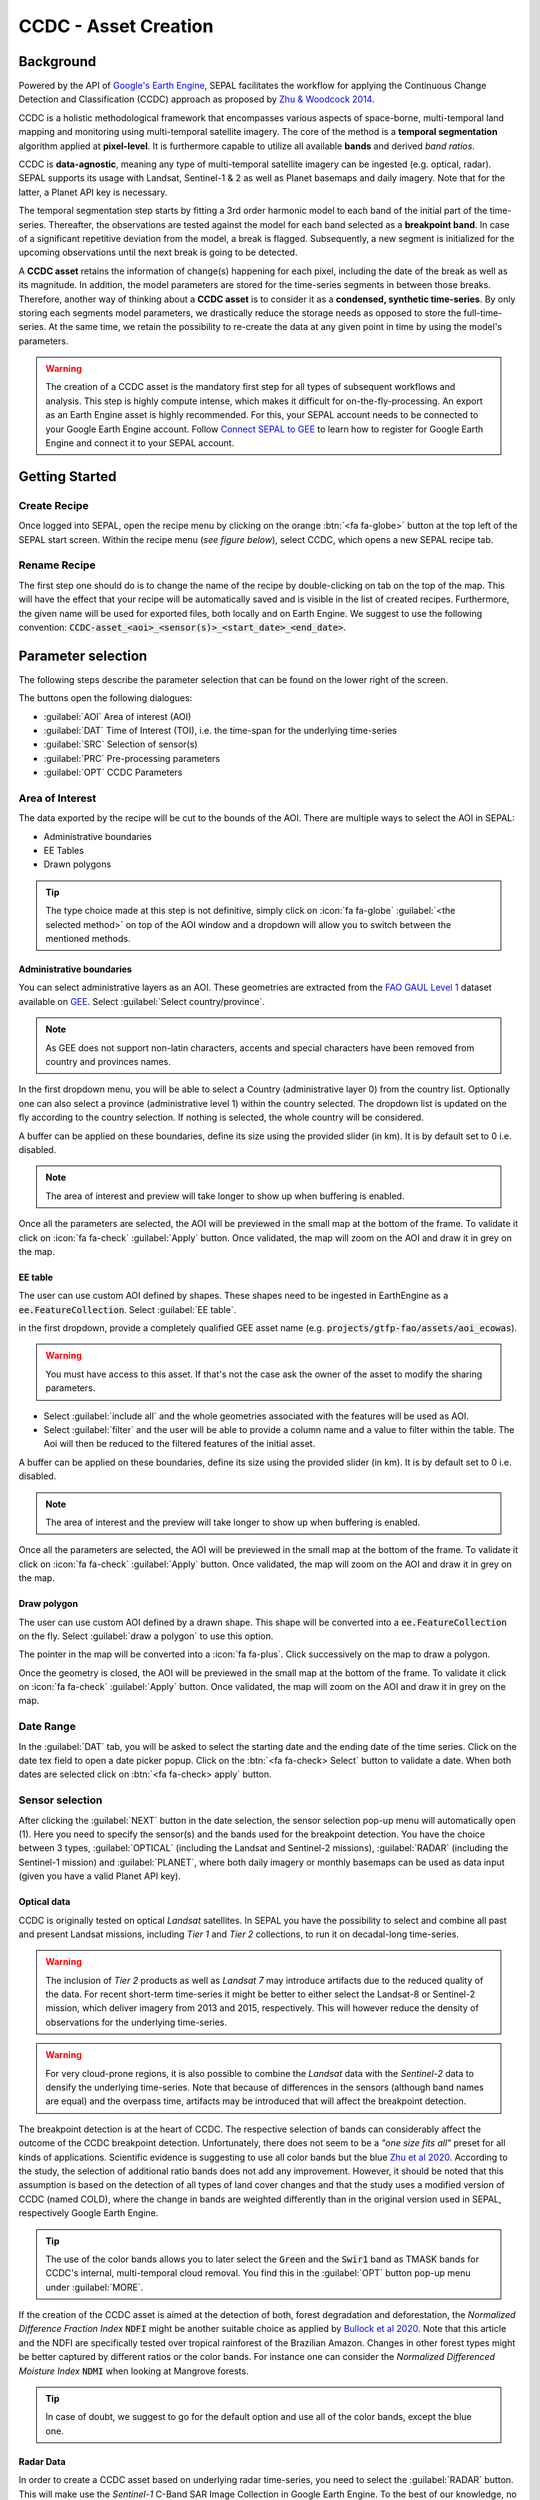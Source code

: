 CCDC - Asset Creation
=====================

Background
----------

Powered by the API of `Google's Earth Engine <https://earthengine.google.com/>`_, SEPAL facilitates the workflow for applying the Continuous Change Detection and Classification (CCDC) approach as proposed by `Zhu & Woodcock 2014 <https://www.sciencedirect.com/science/article/pii/S0034425714000248>`_.

CCDC is a holistic methodological framework that encompasses various aspects of space-borne, multi-temporal land mapping and monitoring using multi-temporal satellite imagery. The core of the method is a **temporal segmentation** algorithm applied at **pixel-level**. It is furthermore capable to utilize all available **bands** and derived *band ratios*.

CCDC is **data-agnostic**, meaning any type of multi-temporal satellite imagery can be ingested (e.g. optical, radar). SEPAL supports its usage with Landsat, Sentinel-1 & 2 as well as Planet basemaps and daily imagery. Note that for the latter, a Planet API key is necessary.

The temporal segmentation step starts by fitting a 3rd order harmonic model to each band of the initial part of the time-series. Thereafter, the observations are tested against the model for each band selected as a **breakpoint band**. In case of a significant repetitive deviation from the model, a break is flagged. Subsequently, a new segment is initialized for the upcoming observations until the next break is going to be detected.

A **CCDC asset** retains the information of change(s) happening for each pixel, including the date of the break as well as its magnitude. In addition, the model parameters are stored for the time-series segments in between those breaks. Therefore, another way of thinking about a **CCDC asset** is to consider it as a **condensed, synthetic time-series**. By only storing each segments model parameters, we drastically reduce the storage needs as opposed to store the full-time-series. At the same time, we retain the possibility to re-create the data at any given point in time by using the model's parameters.

.. warning::

    The creation of a CCDC asset is the mandatory first step for all types of subsequent workflows and analysis. This step is highly compute intense, which makes it difficult for on-the-fly-processing. An export as an Earth Engine asset is highly recommended. For this, your SEPAL account needs to be connected to your Google Earth Engine account. Follow `Connect SEPAL to GEE <../setup/gee.html>`__ to learn how to register for Google Earth Engine and connect it to your SEPAL account.


Getting Started
---------------

Create Recipe
^^^^^^^^^^^^^^

Once logged into SEPAL, open the recipe menu by clicking on the orange :btn:`<fa fa-globe>` button at the top left of the SEPAL start screen. Within the recipe menu (*see figure below*), select CCDC, which opens a new SEPAL recipe tab.

.. thumbnail:: ../_images/cookbook/ccdc_asset/recipe_selection.png
    :group: ccdc-recipe-selection
    :title: Selection menu for SEPAL recipes
    :width: 60%
    :align: center

Rename Recipe
^^^^^^^^^^^^^

The first step one should do is to change the name of the recipe by double-clicking on tab on the top of the map. This will have the effect that your recipe will be automatically saved and is visible in the list of created recipes. Furthermore, the given name will be used for exported files, both locally and on Earth Engine. We suggest to use the following convention: :code:`CCDC-asset_<aoi>_<sensor(s)>_<start_date>_<end_date>`.

.. thumbnail:: ../_images/cookbook/ccdc_asset/recipe_unnamed.png
    :title: CCDC asset default title
    :width: 40%

.. thumbnail:: ../_images/cookbook/ccdc_asset/recipe_renamed.png
    :title: CCDC assed modified title
    :width: 40%

Parameter selection
-------------------

The following steps describe the parameter selection that can be found on the lower right of the screen.

.. thumbnail:: ../_images/cookbook/ccdc_asset/ccdc_start_screen.png
    :title: CCDC assed parameters

.. line-break::

The buttons open the following dialogues:

-   :guilabel:`AOI` Area of interest (AOI)
-   :guilabel:`DAT` Time of Interest (TOI), i.e. the time-span for the underlying time-series
-   :guilabel:`SRC` Selection of sensor(s)
-   :guilabel:`PRC` Pre-processing parameters
-   :guilabel:`OPT` CCDC Parameters

Area of Interest
^^^^^^^^^^^^^^^^

The data exported by the recipe will be cut to the bounds of the AOI. There are multiple ways to select the AOI in SEPAL:

-   Administrative boundaries
-   EE Tables
-   Drawn polygons

.. thumbnail:: ../_images/cookbook/time_series/aoi_landing.png
    :title: The 3 differents ways to select an AOI in SEPAL
    :group: time-series-recipe

.. tip::

    The type choice made at this step is not definitive, simply click on :icon:`fa fa-globe` :guilabel:`<the selected method>` on top of the AOI window and a dropdown will allow you to switch between the mentioned methods.

Administrative boundaries
"""""""""""""""""""""""""

You can select administrative layers as an AOI. These geometries are extracted from the `FAO GAUL Level 1 <https://data.apps.fao.org/map/catalog/srv/eng/catalog.search?id=12691#/metadata/9c35ba10-5649-41c8-bdfc-eb78e9e65654>`__ dataset available on `GEE <https://developers.google.com/earth-engine/datasets/catalog/FAO_GAUL_2015_level1>`__. Select :guilabel:`Select country/province`.

.. note::

    As GEE does not support non-latin characters, accents and special characters have been removed from country and provinces names.

In the first dropdown menu, you will be able to select a Country (administrative layer 0) from the country list.
Optionally one can also select a province (administrative level 1) within the country selected. The dropdown list is updated on the fly according to the country selection. If nothing is selected, the whole country will be considered.

A buffer can be applied on these boundaries, define its size using the provided slider (in km). It is by default set to 0 i.e. disabled.

.. note::

    The area of interest and preview will take longer to show up when buffering is enabled.

Once all the parameters are selected, the AOI will be previewed in the small map at the bottom of the frame. To validate it click on :icon:`fa fa-check` :guilabel:`Apply` button. Once validated, the map will zoom on the AOI and draw it in grey on the map.

.. thumbnail:: ../_images/cookbook/time_series/aoi_administrative.png
    :title: Select AOI based on administrative layers
    :group: time-series-recipe

EE table
""""""""

The user can use custom AOI defined by shapes. These shapes need to be ingested in EarthEngine as a :code:`ee.FeatureCollection`. Select :guilabel:`EE table`.

in the first dropdown, provide a completely qualified GEE asset name (e.g. :code:`projects/gtfp-fao/assets/aoi_ecowas`).

.. warning::

    You must have access to this asset. If that's not the case ask the owner of the asset to modify the sharing parameters.

-   Select :guilabel:`include all` and the whole geometries associated with the features will be used as AOI.
-   Select :guilabel:`filter` and the user will be able to provide a column name and a value to filter within the table. The Aoi will then be reduced to the filtered features of the initial asset.

A buffer can be applied on these boundaries, define its size using the provided slider (in km). It is by default set to 0 i.e. disabled.

.. note::

    The area of interest and the preview will take longer to show up when buffering is enabled.

Once all the parameters are selected, the AOI will be previewed in the small map at the bottom of the frame. To validate it click on :icon:`fa fa-check` :guilabel:`Apply` button. Once validated, the map will zoom on the AOI and draw it in grey on the map.

.. thumbnail:: ../_images/cookbook/time_series/aoi_table.png
    :title: Select AOI based on EE table
    :group: time-series-recipe

Draw polygon
""""""""""""

The user can use custom AOI defined by a drawn shape. This shape will be converted into a :code:`ee.FeatureCollection` on the fly. Select :guilabel:`draw a polygon` to use this option.

The pointer in the map will be converted into a :icon:`fa fa-plus`. Click successively on the map to draw a polygon.

Once the geometry is closed, the AOI will be previewed in the small map at the bottom of the frame. To validate it click on :icon:`fa fa-check` :guilabel:`Apply` button. Once validated, the map will zoom on the AOI and draw it in grey on the map.

.. thumbnail:: ../_images/cookbook/time_series/aoi_polygon.png
    :title: Select AOI based on drawn polygon
    :group: time-series-recipe

Date Range
^^^^^^^^^^

In the :guilabel:`DAT` tab, you will be asked to select the starting date and the ending date of the time series. Click on the date tex field to open a date picker popup. Click on the :btn:`<fa fa-check> Select` button to validate a date. When both dates are selected click on :btn:`<fa fa-check> apply` button.

.. thumbnail:: ../_images/cookbook/ccdc_asset/dates.png
    :title: Select AOI based on EE table
    :width: 49%
    :group: time-series-recipe

.. thumbnail:: ../_images/cookbook/ccdc_asset/datepicker.png
    :title: Select AOI based on EE table
    :width: 49%
    :group: time-series-recipe

Sensor selection
^^^^^^^^^^^^^^^^

After clicking the :guilabel:`NEXT` button in the date selection, the sensor selection pop-up menu will automatically open (1). Here you need to specify the sensor(s) and the bands used for the breakpoint detection. You have the choice between 3 types, :guilabel:`OPTICAL` (including the Landsat and Sentinel-2 missions), :guilabel:`RADAR` (including the Sentinel-1 mission) and :guilabel:`PLANET`, where both daily imagery or monthly basemaps can be used as data input (given you have a valid Planet API key).

.. thumbnail:: ../_images/cookbook/ccdc_asset/sensor_selection_overview.png
    :title: Sensor Selection
    :width: 100%
    :group: ccdc-asset-recipe

Optical data
""""""""""""

CCDC is originally tested on optical *Landsat* satellites. In SEPAL you have the possibility to select and combine all past and present Landsat missions, including *Tier 1* and *Tier 2* collections, to run it on decadal-long time-series.

.. warning::

    The inclusion of *Tier 2* products as well as *Landsat 7* may introduce artifacts due to the reduced quality of the data. For recent short-term time-series it might be better to either select the Landsat-8 or Sentinel-2 mission, which deliver imagery from 2013 and 2015, respectively. This will however reduce the density of observations for the underlying time-series.

.. warning::

    For very cloud-prone regions, it is also possible to combine the *Landsat* data with the *Sentinel-2* data to densify the underlying time-series. Note that because of differences in the sensors (although band names are equal) and the overpass time, artifacts may be introduced that will affect the breakpoint detection.

The breakpoint detection is at the heart of CCDC. The respective selection of bands can considerably affect the outcome of the CCDC breakpoint detection. Unfortunately, there does not seem to be a *"one size fits all"* preset for all kinds of applications. Scientific evidence is suggesting to use all color bands but the blue `Zhu et al 2020 <https://www.sciencedirect.com/science/article/pii/S0034425719301002>`_. According to the study, the selection of additional ratio bands does not add any improvement. However, it should be noted that this assumption is based on the detection of all types of land cover changes and that the study uses a modified version of CCDC (named COLD), where the change in bands are weighted differently than in the original version used in SEPAL, respectively Google Earth Engine.

.. tip::

    The use of the color bands allows you to later select the :code:`Green` and the :code:`Swir1` band as TMASK bands for CCDC's internal, multi-temporal cloud removal. You find this in the :guilabel:`OPT` button pop-up menu under :guilabel:`MORE`.

If the creation of the CCDC asset is aimed at the detection of both, forest degradation and deforestation, the *Normalized Difference Fraction Index* :code:`NDFI` might be another suitable choice as applied by `Bullock et al 2020 <https://www.sciencedirect.com/science/article/pii/S0034425718305200>`_. Note that this article and the NDFI are specifically tested over tropical rainforest of the Brazilian Amazon. Changes in other forest types might be better captured by different ratios or the color bands. For instance one can consider the *Normalized Differenced Moisture Index* :code:`NDMI` when looking at Mangrove forests.

.. tip::
    In case of doubt, we suggest to go for the default option and use all of the color bands, except the blue one.

.. thumbnail:: ../_images/cookbook/ccdc_asset/sensor_selection_color_breakbands.png
    :title: Sensor Selection - Color breakpoint bands
    :width: 49%
    :group: ccdc-asset-recipe

.. thumbnail:: ../_images/cookbook/ccdc_asset/sensor_selection_ndfi_breakband.png
    :title: Sensor Selection - NDFI breakpoint band
    :width: 49%
    :group: ccdc-asset-recipe

Radar Data
""""""""""

In order to create a CCDC asset based on underlying radar time-series, you need to select the :guilabel:`RADAR` button. This will make use the *Sentinel-1* C-Band SAR Image Collection in Google Earth Engine. To the best of our knowledge, no scientific studies have been done that investigate the ideal band selection for breakpoint detection. As a starting point we suggest to use the default option that includes the :code:`VV` and the :code:`VH` band.

.. thumbnail:: ../_images/cookbook/ccdc_asset/sensor_selection_radar.png
    :title: Sensor Selection - Radar
    :width: 49%
    :align: center
    :group: ccdc-asset-recipe

Planet data
"""""""""""

For the creation of a CCDC asset based on *Planet* data, you have the choice of either selecting the *Planet custom basemaps* (including the NICFI Level 1 data), or *Planet daily imagery* itself.

.. thumbnail:: ../_images/cookbook/ccdc_asset/sensor_selection_planet.png
    :title: Sensor Selection - Planet
    :width: 49%
    :align: center
    :group: ccdc-asset-recipe

.. line-break::

In both cases, the data already needs to reside within Earth Engine as an *ImageCollection asset*, whose ID needs to be filled in the respective field.

In case you want to use the *NICFI Level-1 basemaps*, you can use the already existing assets within Earth Engine, given that you enabled the access feature as explained `here <https://docs.sepal.io/en/latest/setup/nicfi.html>`_. The NICFI Level-1 assets are split by continent and have the following Asset IDs:

-   projects/planet-nicfi/assets/basemaps/africa
-   projects/planet-nicfi/assets/basemaps/asia
-   projects/planet-nicfi/assets/basemaps/americas

.. tip::

    For data ordered through the Planet API (i.e. daily imagery or custom basemaps other than NICFI Level 1 data), you can specify Earth Engine as the download location.

Using CCDC with Planet has not been explored widely, so that again the optimal selection of the breakpoint bands depends on testing it out by yourself. However, in accordance with Landsat based analysis we suggest to use the Green , Red and NIR bands to get started.


Pre-processing options
^^^^^^^^^^^^^^^^^^^^^^


Optical data
"""""""""""""

.. warning::

    This section is optional as these parameters are set by default.

    -   correction: :code:`None`
    -   cloud detection: :guilabel:`QA bands`, :guilabel:`Cloud score`
    -   cloud masking: :guilabel:`moderate`
    -   snow masking: :guilabel:`on`

Multiple pre-processing parameters can be set to improve the quality of the provided images. SEPAL has gathered 4 of them in the form of these interactive buttons. If you think others should be added to hesitate to mention it in our `issue tracker <https://github.com/openforis/sepal/issues/new/choose>`__.

**Correction**

-   :guilabel:`surface reflectance`: Use scenes atmospherically corrected surface reflectance.
-   :guilabel:`BRDF correction`: Correct for bidirectional reflectance distribution function (BRDF) effects.

**Cloud detection**

-   :guilabel:`QA bands`: use pre-created QA bands from datasets
-   :guilabel:`Cloud score`: use cloud scoring algorithm

**Cloud masking**

-   :guilabel:`Moderate`: rely only on image source QA bands for cloud masking
-   :guilabel:`Aggressive`: rely on image source QA bands and a cloud scoring algorithm for cloud masking. This will probably mask out some built-up areas and other bright features.

**Snow masking**

-   :guilabel:`On`: mask snow. This tends to leave some pixels with shadowy snow
-   :guilabel:`Off`: don't mask snow. Note that some clouds might get misclassified as snow, and because of this, disabling snow masking might lead to cloud artifacts.


.. thumbnail:: ../_images/cookbook/ccdc_asset/pre_processing.png
    :title: The pre-processing panel to select the extra filtering processes that will improve the quality of the provided images.
    :group: time-series-recipe


Radar data
""""""""""

The default parameters (below figure on the left) are rather optimized for performance and coverage than for the highest quality of the data. It is therefore recommended to modify them accordingly (below figure on the right).

.. thumbnail:: ../_images/cookbook/ccdc_asset/prc_radar_default.png
    :title: Prc Selection - Radar default
    :width: 49%
    :group: ccdc-asset-recipe

.. thumbnail:: ../_images/cookbook/ccdc_asset/prc_radar_recommended.png
    :title: Prc Selection - Radar recommended
    :width: 49%
    :group: ccdc-asset-recipe

.. line-break::

**Orbit Selection**
The orbit selection for radar satellites refers to the flight direction of the satellite that is different from sun-adverted and the sun-facing side of the planet. One distinguishes ascending (from south pole towards north pole) and descending (from north to south pole) direction. Being independent from the sunlight, radar satellites can acquire at both, day and nighttime. However, they do not acquire constantly.

In case of the Sentinel-1 mission, areas outside of Europe are usually only covered by either one or the other. With the help of the below figure you should be able to see by which orbit direction your Area of Interest is covered.

.. image:: https://sentinels.copernicus.eu/documents/247904/3944045/Sentinel-1-Revisit-Coverage-Frequency-Geometry-2019.jpeg
    :alt: Sentinel-1 observation scenario

.. line-break::

.. warning::

    While you can select both orbits to be on the safe side, marginal areas that are covered by both orbits might result in different models than for areas only covered by on eor the other, due to the differences in observation geometry. It is therefore recommended to properly select your orbit direction. Instead, if it happens that your full AOI is covered by both orbits, do also select both.

**Geometric Correction**

Setting the *Geometric Correction* to :guilabel:`TERRAIN` will correct for distortions of the radar backscatter signal along slopes. This is crucial for all types of land cover or biogeophysical parameter retrieval and is therefore **highly recommended**.

**Speckle-Filtering**

Speckle Filtering is a common step in radar remote sensing and reduces the random noise within radar imagery. While CCDC has already a very effective filtering effect on the backscatter through the time-series modelling, selecting the multi-temporal :guilabel:`QUEGAN` shall improve the detection of breaks and is therefore recommended. However, as it is very compute intense, processing and export might take a considerable amount of time, and in some cases might even fail.

**Outlier Removal**

Sentinel-1 data is prone to some rare artifacts, such as interferences from other radio wave sources or heavy rainfall events. SEPAL offers the option to exclude them by a multi-temporal outlier detection. By default, a :guilabel:`MODERATE` reduction is appropriate to remove such artifacts. More aggressive filtering might include actual change events and is therefore not recommended.

Planet data
"""""""""""

Pre-processing parameters of Planet data are similar ot the Landsat/Sentinel-2 options. The default parameters are reflecting a quite aggressive way of cloud removal (see figure below).

.. thumbnail:: ../_images/cookbook/ccdc_asset/prc_planet_default.png
    :title: Prc Selection - Planet default
    :width: 49%
    :align: center
    :group: ccdc-asset-recipe

.. line-break::

**Histogram Matching**

Histogram Matching is by default disabled. This is ok when dealing with already pre-processed monthly basemaps. However, if the collection is composed of daily imagery, it is highy recommended to :guilabel:`ENABLE` this option as it will harmonize the radiometry between each single image.

CCDC parameters
^^^^^^^^^^^^^^^

Presets
"""""""
Behind the :guilabel:`OPT` you can find 3 basic presets of CCDC parameters.
The selection of the presets can be interpreted at selecting the balance between commission and omission error for the breakpoint detection.

.. thumbnail:: ../_images/cookbook/ccdc_asset/opt_ccdc_simple.png
    :title: Opt Selection - Simple
    :width: 49%
    :align: center
    :group: ccdc-asset-recipe

.. line-break::

- The parameters of the :guilabel:`CONSERVATIVE` are favoring commission over omission error rate in the breakpoint detection (i.e. aiming at high User Accuracy, low False Positives). In other words, CCDC is going to detect less breaks, but they are more likely to be correct. This comes at the cost of missing some actual changes, therefore having an increased omission error.

- The parameters of the :guilabel:`MODERATE` are trying to balance commission and omission errors in the breakpoint detection. In other words, CCDC is going to both, omit and commit some of the actual changes, keeping both level of error rates similar with a balanced False Positive and False Negative detection rate.

- The parameters of the :guilabel:`AGGRESSIVE` are favoring omission over commission error rate in the breakpoint detection (i.e. aiming at high Producer Accuracy, low False Negatives). In other words, CCDC is going to detect more breaks than with the other settings, reducing the likelihood of missing change. This comes at the cost of also detecting a lot of falsely detected change though.

.. tip::

    If you have chosen the color bands for breakpoint detection within the sensor menu, it is worthwile to go into the advanced options using the :guilabel:`MORE` button and select the :guilabel:`GREEN` and :guilabel:`SWIR1` band as :guilabel:`TMASK BANDS`.

Advanced Options
""""""""""""""""
More advanced users have the possibility to manually set all of the actual CCDC parameters by clicking on the :guilabel:`MORE` button.

.. thumbnail:: ../_images/cookbook/ccdc_asset/opt_ccdc_advanced.png
    :title: Opt Selection - Advanced
    :width: 49%
    :align: center
    :group: ccdc-asset-recipe

.. line-break::

**Date Format**

This option allows to safe the dates in various formats. Note that SEPAL deals by default with :guilabel:`FRACTIONAL YEARS` in all of the CCDC related recipes.

**TMASK BANDS**

The bands selected here are used for additional multi-temporal filtering of cloud affected pixels that have not been identified as such throughout the pre-processing of the single images. For optical data from Landsat and Sentinel-2, the :guilabel:`GREEN` and :guilabel:`SWIR1` bands are recommended.

**Min Observations**

This is the number of observations needed before a break is actually confirmed based on its temporal behaviour. A low number will lead to more changes and reduce the gaps between two temporal segments. Higher numbers will lead to more confidence in the observed change, but in cloud-prone regions might lead to long gaps between two temporal segments. Usually, a number between 4 to 8 is recommended.

**Chi Square Probability**

The Chi-Square test will test if an observation is part of the general statistical distribution of the time-series. A low value of Chi-Square probability will favor the rejection of the null-hypothesis (i.e. being part of the statistical distribution), therefore flagging it as possible change. Ultimately, a lower value leads to more breaks detected, which favors omission over commission error.
A high value allows for more noise in the time-series, and less changes will be detected, therefore lowering the commission error rate.

**Min Number of Years Scaler**

This parameter determines the minimum length of any inner temporal segment.

**LAMBDA**

The lambda parameter is part of the LASSO regression used for the modelling of the time-series. It is used to generalize the model and thereby improving its predictive power. More specifically, it is controlling the weight of each of the parameters, and might result even in the annulation of some of the parameters. In practical terms, an initially 3rd order harmonic model, might shrink to a 1st order harmonic, if this provides the best generalized fit. Setting lambda to 0 will lead to a regular Ordinary-Least-Square regression, not providing any generalization. Instead, a higher value will provide a more generalised model. If lambda is set too high, the model will underfit, which also not wanted. Since a value of 20 has been found to provide a generally good performance, the sweet spot of neither over nor underfitting will be around this number.

**Max iterations**

Those are the iterations for the maximum number of runs for LASSO regression convergence. If set to 0, regular OLS is used instead of LASSO.

.. ccdc_pixel_analys

On-the-fly Pixel analysis
-------------------------

Click on the :btn:`<fa fa-chart-area>` button to start the plotting tool (1). Move the pointer to the main map, the pointer will be transformed into a :icon:`fa fa-plus` (2). Click anywhere in the AOI to plot data for this specific location in the following popup window.

The plotting area (3) is dynamic and can be customized by the user.

You can select the observation feature by selecting one of the available measures in the dropdown selector in the top left corner (4). The available bands are the same as the described previously.

Using the slider (5), the temporal width displayed can be changed. It cannot exceed the start and/or end date of the time series.

On the main graph, the orange lines shows the CCDC modelled time-series. Each of the blue points represents an actual observation. You can both hover over the point or the line to let the tooltip describe the value and date of the observation, as well as the model values and the temporal extent of the specific segment.

.. thumbnail:: ../_images/cookbook/ccdc_asset/ccdc_pixel_analysis.png
    :title: Pixel Analysis
    :width: 100%
    :group: ccdc-asset-recipe

.. warning::

    The plot feature is retrieving information from GEE on the fly and serving it in an interactive window. This operation can take time depending on the number of available observations and the complexity of the selected pre-processing parameters. If the popup window displays a spinning wheel, wait up to 2 min to see the data displayed.


Export
------

Trigger the export task
^^^^^^^^^^^^^^^^^^^^^^^

Click on the :btn:`<fas fa-cloud-download-alt>` button to open the export dialogue. Here you can select the bands to retrieve and the scale at which you would like to save the asset. CCDC Assets are only compatible with Google Earth Engine, for which a new asset will be created in your personal Earth Engine repository.

If the area covered is relatively small and you have enough storage quota left, you can generously select most of the bands relevant for land applications as shown in the below figure on the left. If you are more constrained by storage you will need ot decide on a subset of bands, for which the below figure on the right is a suggested starting point.

The scale parameter depends on the data selected and the level of detail you will need for your further analysis. Landsat based assets are usually created at 30 meters. Sentinel-1 and 2 can be at 10 meter, but will need 9 times more space as compared to 30 meter resolution.

.. thumbnail:: ../_images/cookbook/ccdc_asset/ccdc_export_full.png
    :title: Export CCDC Asset - full band selection
    :width: 49%
    :group: ccdc-asset-recipe

.. thumbnail:: ../_images/cookbook/ccdc_asset/ccdc_export_reduced.png
    :title: Export CCDC Asset - reduced band selection
    :width: 49%
    :group: ccdc-asset-recipe


Exportation status
^^^^^^^^^^^^^^^^^^

Going to the task tab (bottom left corner using the :btn:`<fa fa-tasks>` or :btn:`<fa fa-spinner>` buttons —depending on the loading status—), you will see the list of the different loading tasks. The interface will provide you with information about the task progress and it will display an error if the exportation has failed. If you are unsatisfied with the way we present information, the task can also be monitored using the `GEE task manager <https://code.earthengine.google.com/tasks>`__.

.. tip::

    This operation is running between GEE and SEPAL servers in the background, you can thus close the SEPAL page without killing the process.

When the task is finished the frame will be displayed in green as shown on the second image.

.. thumbnail:: ../_images/cookbook/ccdc_asset/download.png
    :width: 49%
    :title: Evolution of the downloading process of the recipe displayed in the task manager of SEPAL.
    :group: ccdc-asset-recipe

.. thumbnail:: ../_images/cookbook/ccdc_asset/download_complete.png
    :width: 49%
    :title: Completed downloading process of the recipe displayed in the task manager of SEPAL.
    :group: ccdc-asset-recipe
